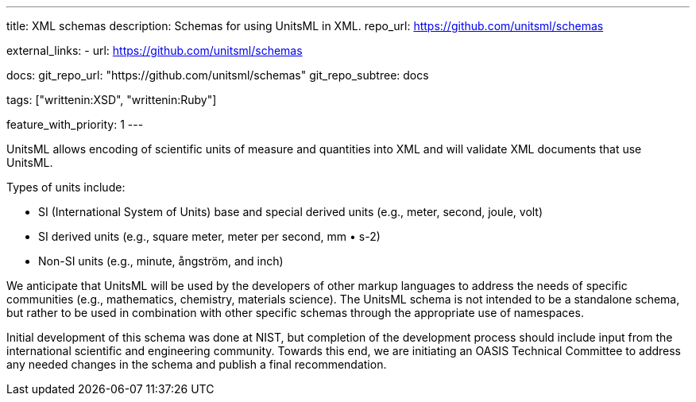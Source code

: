 ---
title: XML schemas
description: Schemas for using UnitsML in XML.
repo_url: https://github.com/unitsml/schemas

external_links:
  - url: https://github.com/unitsml/schemas

docs:
  git_repo_url: "https://github.com/unitsml/schemas"
  git_repo_subtree: docs

tags: ["writtenin:XSD", "writtenin:Ruby"]

feature_with_priority: 1
---

UnitsML allows encoding of scientific units of measure and quantities into XML and will validate XML documents that use UnitsML.

Types of units include:

* SI (International System of Units) base and special derived units (e.g., meter, second, joule, volt)
* SI derived units (e.g., square meter, meter per second, mm • s-2)
* Non-SI units (e.g., minute, ångström, and inch)

We anticipate that UnitsML will be used by the developers of other markup languages to address the needs of specific communities (e.g., mathematics, chemistry, materials science). The UnitsML schema is not intended to be a standalone schema, but rather to be used in combination with other specific schemas through the appropriate use of namespaces.

Initial development of this schema was done at NIST, but completion of the development process should include input from the international scientific and engineering community. Towards this end, we are initiating an OASIS Technical Committee to address any needed changes in the schema and publish a final recommendation.
